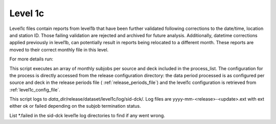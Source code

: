 .. Marine observations suite documentation master file, created by
   sphinx-quickstart on Thu Jul 23 07:39:51 2020.
   You can adapt this file completely to your liking, but it should at least
   contain the root `toctree` directive.

Level 1c
========

Level1c files contain reports from level1b that have been further validated
following corrections to the date/time, location and station ID. Those failing
validation are rejected and archived for future analysis. Additionally, datetime
corrections applied previously in level1b, can potentially result in reports
being relocated to a different month. These reports are moved to their correct
monthly file in this level.

For more details run:

.. code-block:: bash
  obs_suite -h

This script executes an array of monthly subjobs per source and deck included in
the process_list. The configuration for the process is directly accessed from
the release configuration directory: the data period processed is as configured
per source and deck in the release periods file ( :ref:`release_periods_file`)
and the level1c configuration is retrieved from :ref:`level1c_config_file`.

This script logs to *data_dir*/release/dataset/level1c/log/sid-dck/. Log files
are yyyy-mm-<release>-<update>.ext with ext either ok or failed depending on the
subjob termination status.

List  \*.failed in the sid-dck level1e log directories to find if any went wrong.
